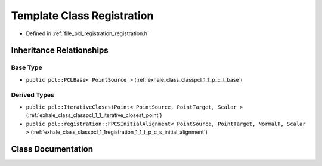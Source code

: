 .. _exhale_class_classpcl_1_1_registration:

Template Class Registration
===========================

- Defined in :ref:`file_pcl_registration_registration.h`


Inheritance Relationships
-------------------------

Base Type
*********

- ``public pcl::PCLBase< PointSource >`` (:ref:`exhale_class_classpcl_1_1_p_c_l_base`)


Derived Types
*************

- ``public pcl::IterativeClosestPoint< PointSource, PointTarget, Scalar >`` (:ref:`exhale_class_classpcl_1_1_iterative_closest_point`)
- ``public pcl::registration::FPCSInitialAlignment< PointSource, PointTarget, NormalT, Scalar >`` (:ref:`exhale_class_classpcl_1_1registration_1_1_f_p_c_s_initial_alignment`)


Class Documentation
-------------------


.. doxygenclass:: pcl::Registration
   :members:
   :protected-members:
   :undoc-members: